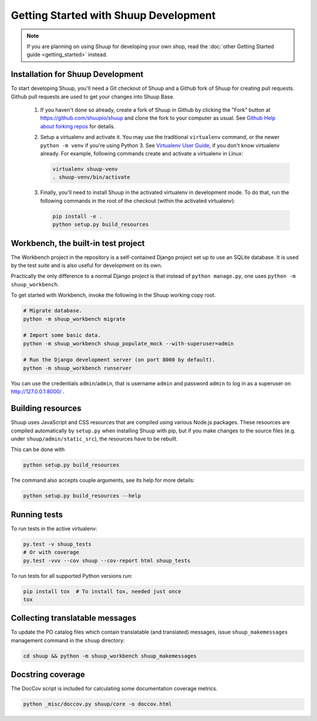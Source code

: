 Getting Started with Shuup Development
======================================

.. note::

   If you are planning on using Shuup for developing your own shop,
   read the :doc:`other Getting Started guide <getting_started>` instead.

Installation for Shuup Development
----------------------------------

To start developing Shuup, you'll need a Git checkout of Shuup and a
Github fork of Shuup for creating pull requests.  Github pull requests
are used to get your changes into Shuup Base.

 1. If you haven't done so already, create a fork of Shuup in Github by
    clicking the "Fork" button at https://github.com/shuupio/shuup and
    clone the fork to your computer as usual. See `Github Help about
    forking repos <https://help.github.com/articles/fork-a-repo/>`__ for
    details.

 2. Setup a virtualenv and activate it.  You may use the traditional
    ``virtualenv`` command, or the newer ``python -m venv`` if you're
    using Python 3.  See `Virtualenv User Guide
    <https://virtualenv.pypa.io/en/latest/userguide.html>`__, if you
    don't know virtualenv already.  For example, following commands
    create and activate a virtualenv in Linux:

    .. code-block:: shell

       virtualenv shuup-venv
       . shuup-venv/bin/activate

 3. Finally, you'll need to install Shuup in the activated virtualenv in
    development mode.  To do that, run the following commands in the
    root of the checkout (within the activated virtualenv):

    .. code-block:: shell

       pip install -e .
       python setup.py build_resources

Workbench, the built-in test project
------------------------------------

The Workbench project in the repository is a self-contained Django
project set up to use an SQLite database. It is used by the test suite
and is also useful for development on its own.

Practically the only difference to a normal Django project is that instead
of ``python manage.py``, one uses ``python -m shuup_workbench``.

To get started with Workbench, invoke the following in the Shuup working copy
root.

.. code-block:: shell

   # Migrate database.
   python -m shuup_workbench migrate

   # Import some basic data.
   python -m shuup_workbench shuup_populate_mock --with-superuser=admin

   # Run the Django development server (on port 8000 by default).
   python -m shuup_workbench runserver

You can use the credentials ``admin``/``admin``, that is username ``admin``
and password ``admin`` to log in as a superuser on http://127.0.0.1:8000/ .

Building resources
------------------

Shuup uses JavaScript and CSS resources that are compiled using various
Node.js packages.  These resources are compiled automatically by
``setup.py`` when installing Shuup with pip, but if you make changes to
the source files (e.g. under ``shuup/admin/static_src``), the resources
have to be rebuilt.

This can be done with

.. code-block:: shell

   python setup.py build_resources

The command also accepts couple arguments, see its help for more details:

.. code-block:: shell

   python setup.py build_resources --help

Running tests
-------------

To run tests in the active virtualenv:

.. code-block:: shell

   py.test -v shuup_tests
   # Or with coverage
   py.test -vvv --cov shuup --cov-report html shuup_tests

To run tests for all supported Python versions run:

.. code-block:: shell

   pip install tox  # To install tox, needed just once
   tox

Collecting translatable messages
--------------------------------

To update the PO catalog files which contain translatable (and
translated) messages, issue ``shuup_makemessages`` management command in
the ``shuup`` directory:

.. code-block:: shell

   cd shuup && python -m shuup_workbench shuup_makemessages

Docstring coverage
------------------

The DocCov script is included for calculating some documentation coverage metrics.

.. code-block:: shell

   python _misc/doccov.py shuup/core -o doccov.html
